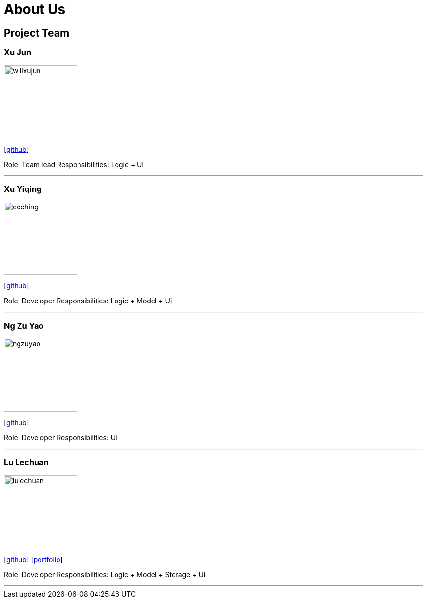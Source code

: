 = About Us
:relfileprefix: team/
ifdef::env-github,env-browser[:outfilesuffix: .adoc]
:imagesDir: images
:stylesDir: stylesheets

== Project Team

=== Xu Jun
image::willxujun.png[width="150", align="left"]
{empty}[https://github.com/willxujun[github]]

Role: Team lead
Responsibilities: Logic + Ui

'''

=== Xu Yiqing
image::eeching.png[width="150", align="left"]
{empty}[https://github.com/eeching[github]]

Role: Developer
Responsibilities: Logic + Model + Ui

'''

=== Ng Zu Yao
image::ngzuyao.png[width="150", align="left"]
{empty}[https://github.com/ngzuyao[github]]

Role: Developer
Responsibilities: Ui

'''

=== Lu Lechuan
image::lulechuan.png[width="150", align="left"]
{empty}[https://github.com/lulechuan[github]] [<<LuLechuan#, portfolio>>]

Role: Developer
Responsibilities: Logic + Model + Storage + Ui

'''

